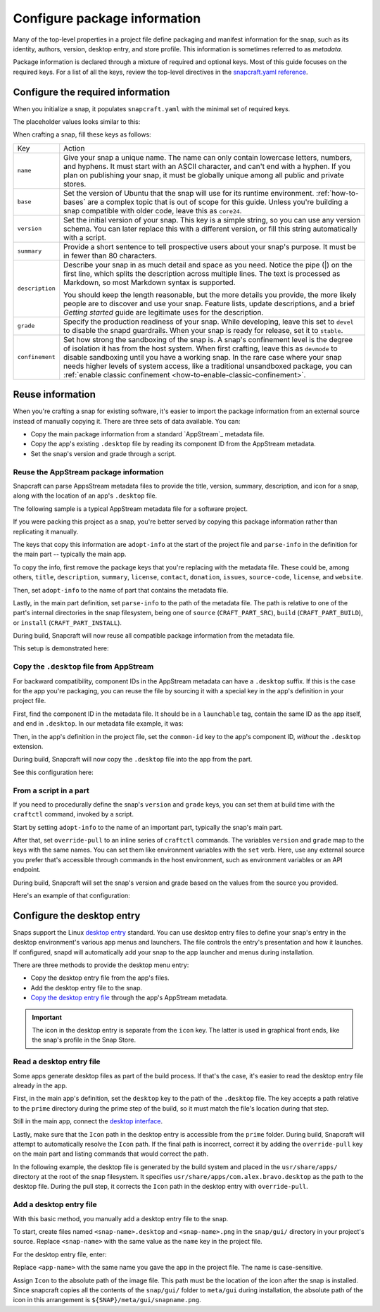 .. _how-to-configure-package-information:

Configure package information
=============================

Many of the top-level properties in a project file define packaging and manifest
information for the snap, such as its identity, authors, version, desktop entry, and
store profile. This information is sometimes referred to as *metadata*.

Package information is declared through a mixture of required and optional keys. Most of
this guide focuses on the required keys. For a list of all the keys, review the
top-level directives in the `snapcraft.yaml reference
<https://snapcraft.io/docs/snapcraft-yaml-schema#p-21225-top-level-directives>`_.


Configure the required information
----------------------------------

When you initialize a snap, it populates ``snapcraft.yaml`` with the minimal set of
required keys.

The placeholder values looks similar to this:

.. code-block:: yaml
    :caption: snapcraft.yaml

    name: newtest
    base: core24
    version: '0.1'
    summary: Single-line elevator pitch for your amazing snap
    description: |
      This is my-snap's description. You have a paragraph or two to tell the
      most important story about your snap. Keep it under 100 words though,
      we live in tweetspace and your description wants to look good in the snap
      store.

    grade: devel
    confinement: devmode

    parts:
      my-part:
        plugin: nil

When crafting a snap, fill these keys as follows:

.. For help on choosing a name and registering it on the Snap Store, see `Registering your app name <>`_.

.. list-table::

    * - Key
      - Action
    * - ``name``
      - Give your snap a unique name. The name can only contain lowercase letters,
        numbers, and hyphens. It must start with an ASCII character, and can't end with
        a hyphen. If you plan on publishing your snap, it must be globally unique among
        all public and private stores.
    * - ``base``
      - Set the version of Ubuntu that the snap will use for its runtime environment.
        :ref:`how-to-bases` are a complex topic that is out of scope for this guide.
        Unless you're building a snap compatible with older code, leave this as
        ``core24``.
    * - ``version``
      - Set the initial version of your snap. This key is a simple string, so you can
        use any version schema. You can later replace this with a different version, or
        fill this string automatically with a script.
    * - ``summary``
      - Provide a short sentence to tell prospective users about your snap's purpose. It
        must be in fewer than 80 characters.
    * - ``description``
      - Describe your snap in as much detail and space as you need. Notice the pipe (|)
        on the first line, which splits the description across multiple lines. The text
        is processed as Markdown, so most Markdown syntax is supported.

        You should keep the length reasonable, but the more details you provide, the
        more likely people are to discover and use your snap. Feature lists, update
        descriptions, and a brief *Getting started* guide are legitimate uses for the
        description.
    * - ``grade``
      - Specify the production readiness of your snap. While developing, leave this set
        to ``devel`` to disable the snapd guardrails. When your snap is ready for
        release, set it to ``stable``.
    * - ``confinement``
      - Set how strong the sandboxing of the snap is. A snap's confinement level is the
        degree of isolation it has from the host system. When first crafting, leave this
        as ``devmode`` to disable sandboxing until you have a working snap. In the rare
        case where your snap needs higher levels of system access, like a traditional
        unsandboxed package, you can :ref:`enable classic confinement
        <how-to-enable-classic-confinement>`.


Reuse information
-----------------

When you're crafting a snap for existing software, it's easier to import the
package information from an external source instead of manually copying it. There
are three sets of data available. You can:

- Copy the main package information from a standard `AppStream`_ metadata file.
- Copy the app's existing ``.desktop`` file by reading its component ID from the
  AppStream metadata.
- Set the snap's version and grade through a script.


.. _how-to-configure-package-information-appstream-metadata:

Reuse the AppStream package information
~~~~~~~~~~~~~~~~~~~~~~~~~~~~~~~~~~~~~~~

Snapcraft can parse AppsStream metadata files to provide the title, version, summary,
description, and icon for a snap, along with the location of an app's ``.desktop`` file.

The following sample is a typical AppStream metadata file for a software project.

.. code-block:: xml
    :caption: bravo.metainfo.xml

    <?xml version="1.0" encoding="UTF-8"?>
    <component type="desktop-app">
      <id>com.alex.bravo</id>
      <name>Bravo</name>
      <project_license>GPL-3.0+</project_license>
      <summary>Single-line elevator pitch for your amazing app</summary>
      <description>
        This is apps's description. A paragraph or two to tell the most
        important story about it.
      </description>
      <icon type="local">assets/icon.png</icon>
      <launchable type="desktop-id">com.alex.bravo.desktop</launchable>
      <releases>
          <release date="2025-01-01" version="1.5.3"/>
      </releases>
      <update_contact>alex@example.com</update_contact>
      <url type="homepage">https://example.com</url>
      <url type="bugtracker">https://example.com/issues</url>
      <url type="vcs-browser">https://github.com/alex/bravo</url>
      <url type="translate">https://example.com</url>
      <url type="donation">https://example.com/donate</url>
    </component>

If you were packing this project as a snap, you're better served by copying this
package information rather than replicating it manually.

The keys that copy this information are ``adopt-info`` at the start of the project file
and ``parse-info`` in the definition for the main part -- typically the main app.

To copy the info, first remove the package keys that you're replacing with the metadata
file. These could be, among others, ``title``, ``description``, ``summary``,
``license``, ``contact``, ``donation``, ``issues``, ``source-code``, ``license``, and
``website``.

Then, set ``adopt-info`` to the name of part that contains the metadata file.

Lastly, in the main part definition, set ``parse-info`` to the path of the metadata
file. The path is relative to one of the part's internal directories in the snap
filesystem, being one of ``source`` (``CRAFT_PART_SRC``), ``build``
(``CRAFT_PART_BUILD``), or ``install`` (``CRAFT_PART_INSTALL``).

During build, Snapcraft will now reuse all compatible package information from the
metadata file.

This setup is demonstrated here:

.. code-block:: yaml
    :caption: snapcraft.yaml
    :emphasize-lines: 2, 13

    name: bravo
    adopt-info: bravo-part

    apps:
      bravo:
        command: bravo

    parts:
      bravo-part:
        plugin: dump
        source: http://github.com/alex/bravo.git
        parse-info:
          - usr/share/metainfo/com.alex.bravo.appdata.xml


Copy the ``.desktop`` file from AppStream
~~~~~~~~~~~~~~~~~~~~~~~~~~~~~~~~~~~~~~~~~

For backward compatibility, component IDs in the AppStream metadata can have a
``.desktop`` suffix. If this is the case for the app you're packaging, you can reuse the
file by sourcing it with a special key in the app's definition in your project file.

First, find the component ID in the metadata file. It should be in a ``launchable`` tag,
contain the same ID as the app itself, and end in ``.desktop``. In our metadata file
example, it was:

.. code-block:: xml
    :caption: sampleapp.metainfo.xml

    <launchable type="desktop-id">com.example.sampleapp.desktop</launchable>

Then, in the app's definition in the project file, set the ``common-id`` key to the
app's component ID, *without* the ``.desktop`` extension.

During build, Snapcraft will now copy the ``.desktop`` file into the app from the part.

See this configuration here:

.. code-block:: yaml
    :caption: snapcraft.yaml
    :emphasize-lines: 7

    name: bravo
    adopt-info: bravo-part

    apps:
      bravo:
        command: bravo
        common-id: com.alex.bravo

    parts:
      bravo-part:
        plugin: dump
        source: http://github.com/alex/bravo.git
        parse-info:
          - usr/share/metainfo/com.alex.bravo.appdata.xml


From a script in a part
~~~~~~~~~~~~~~~~~~~~~~~

If you need to procedurally define the snap's ``version`` and ``grade`` keys, you can
set them at build time with the ``craftctl`` command, invoked by a script.

Start by setting ``adopt-info`` to the name of an important part, typically the snap's
main part.

After that, set ``override-pull`` to an inline series of ``craftctl`` commands. The
variables ``version`` and ``grade`` map to the keys with the same names. You can set
them like environment variables with the ``set`` verb. Here, use any external source you
prefer that's accessible through commands in the host environment, such as environment
variables or an API endpoint.

During build, Snapcraft will set the snap's version and grade based on the values
from the source you provided.

Here's an example of that configuration:

.. code-block:: yaml
    :caption: snapcraft.yaml
    :emphasize-lines: 2, 9-12

    name: bravo
    adopt-info: bravo-part
    ...

    parts:
      bravo-part:
        plugin: dump
        source: http://github.com/alex/bravo.git
        override-pull: |
          craftctl default
          craftctl set version="1.5.3"
          craftctl set grade="stable"


Configure the desktop entry
---------------------------

Snaps support the Linux `desktop entry
<https://specifications.freedesktop.org/desktop-entry-spec/latest>`_ standard. You can
use desktop entry files to define your snap's entry in the desktop environment's various
app menus and launchers. The file controls the entry's presentation and how it launches.
If configured, snapd will automatically add your snap to the app launcher and menus
during installation.

There are three methods to provide the desktop menu entry:

- Copy the desktop entry file from the app's files.
- Add the desktop entry file to the snap.
- `Copy the desktop entry file
  <how-to-configure-package-information-appstream-metadata>`_ through the app's
  AppStream metadata.

.. important::

    The icon in the desktop entry is separate from the ``icon`` key. The latter is used
    in graphical front ends, like the snap's profile in the Snap Store.


Read a desktop entry file
~~~~~~~~~~~~~~~~~~~~~~~~~

Some apps generate desktop files as part of the build process. If that's the case, it's
easier to read the desktop entry file already in the app.

First, in the main app's definition, set the ``desktop`` key to the path of the
``.desktop`` file. The key accepts a path relative to the ``prime`` directory during the
prime step of the build, so it must match the file's location during that step.

Still in the main app, connect the `desktop interface
<https://snapcraft.io/docs/desktop-interface>`_.

Lastly, make sure that the ``Icon`` path in the desktop entry is accessible from the
``prime`` folder. During build, Snapcraft will attempt to automatically resolve the
``Icon`` path. If the final path is incorrect, correct it by adding the
``override-pull`` key on the main part and listing commands that would correct the path.

In the following example, the desktop file is generated by the build system and placed
in the ``usr/share/apps/`` directory at the root of the snap filesystem. It specifies
``usr/share/apps/com.alex.bravo.desktop`` as the path to the desktop file. During the
pull step, it corrects the ``Icon`` path in the desktop entry with ``override-pull``.

.. code-block:: yaml
    :caption: snapcraft.yaml

    apps:
      bravo:
        command: desktop-launch $SNAP/usr/bin/com.alex.bravo
        desktop: usr/share/apps/com.alex.bravo.desktop
        plugs:
          - desktop
          - desktop-legacy

    parts:
      bravo:
        plugin: meson
        meson-parameters: [--prefix=/snap/bravo/current/usr]
        override-pull: |
          snapcraftctl pull

          # Point icon to the correct location
          sed -i.bak -e \
          's|Icon=com.alex.bravo|Icon=/usr/share/icons/hicolor/scalable/apps/com.alex.bravo.svg|g' \
          data/com.alex.bravo.desktop.in


Add a desktop entry file
~~~~~~~~~~~~~~~~~~~~~~~~

With this basic method, you manually add a desktop entry file to the snap.

To start, create files named ``<snap-name>.desktop`` and ``<snap-name>.png`` in the
``snap/gui/`` directory in your project's source. Replace ``<snap-name>`` with the same
value as the ``name`` key in the project file.

For the desktop entry file, enter:

.. code-block:: desktop
    :caption: .desktop file

    [Desktop Entry]
    Exec=<app-name>
    Icon=${SNAP}/meta/gui/<snap-name>.png

Replace ``<app-name>`` with the same name you gave the app in the project file. The
name is case-sensitive.

Assign ``Icon`` to the absolute path of the image file. This path must be the location
of the icon after the snap is installed. Since snapcraft copies all the contents of the
``snap/gui/`` folder to ``meta/gui`` during installation, the absolute path of the icon
in this arrangement is ``${SNAP}/meta/gui/snapname.png``.
